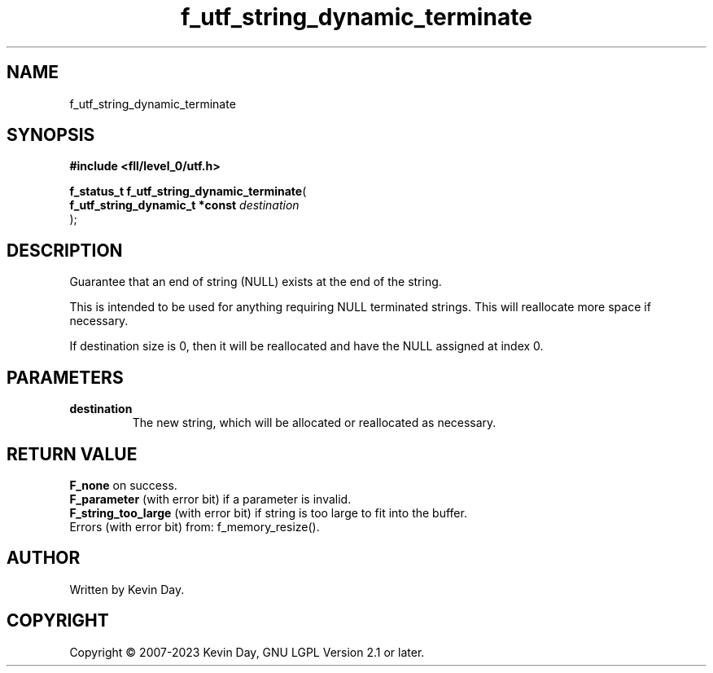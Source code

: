 .TH f_utf_string_dynamic_terminate "3" "July 2023" "FLL - Featureless Linux Library 0.6.9" "Library Functions"
.SH "NAME"
f_utf_string_dynamic_terminate
.SH SYNOPSIS
.nf
.B #include <fll/level_0/utf.h>
.sp
\fBf_status_t f_utf_string_dynamic_terminate\fP(
    \fBf_utf_string_dynamic_t *const \fP\fIdestination\fP
);
.fi
.SH DESCRIPTION
.PP
Guarantee that an end of string (NULL) exists at the end of the string.
.PP
This is intended to be used for anything requiring NULL terminated strings. This will reallocate more space if necessary.
.PP
If destination size is 0, then it will be reallocated and have the NULL assigned at index 0.
.SH PARAMETERS
.TP
.B destination
The new string, which will be allocated or reallocated as necessary.

.SH RETURN VALUE
.PP
\fBF_none\fP on success.
.br
\fBF_parameter\fP (with error bit) if a parameter is invalid.
.br
\fBF_string_too_large\fP (with error bit) if string is too large to fit into the buffer.
.br
Errors (with error bit) from: f_memory_resize().
.SH AUTHOR
Written by Kevin Day.
.SH COPYRIGHT
.PP
Copyright \(co 2007-2023 Kevin Day, GNU LGPL Version 2.1 or later.
